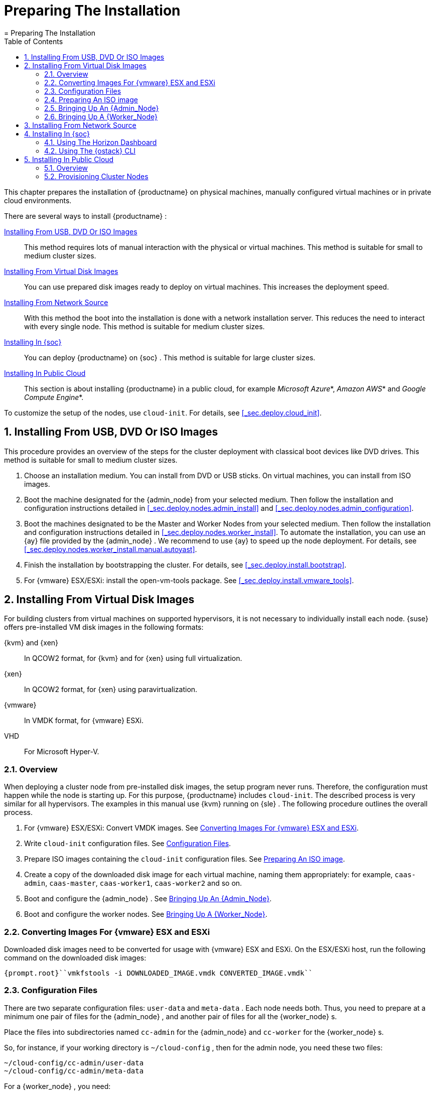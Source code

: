 [[_cha.deployment.preparation]]
= Preparing The Installation
:doctype: book
:sectnums:
:toc: left
:icons: font
:experimental:
:sourcedir: .
:imagesdir: ./images
= Preparing The Installation
:doctype: book
:sectnums:
:toc: left
:icons: font
:experimental:
:imagesdir: ./images


This chapter prepares the installation of {productname}
on physical machines, manually configured virtual machines or in private cloud environments. 

There are several ways to install {productname}
: 

<<_sec.deploy.preparation.dvd>>::
This method requires lots of manual interaction with the physical or virtual machines.
This method is suitable for small to medium cluster sizes. 

<<_sec.deploy.preparation.disk_images>>::
You can use prepared disk images ready to deploy on virtual machines.
This increases the deployment speed. 

<<_sec.deploy.preparation.pxe>>::
With this method the boot into the installation is done with a network installation server.
This reduces the need to interact with every single node.
This method is suitable for medium cluster sizes. 

<<_sec.deploy.preparation.openstack>>::
You can deploy {productname}
on {soc}
.
This method is suitable for large cluster sizes. 

<<_sec.deploy.preparation.public_cloud>>::
This section is about installing {productname}
in a public cloud, for example __Microsoft Azure__*, __Amazon AWS__* and __Google Compute
Engine__*. 


To customize the setup of the nodes, use [command]``cloud-init``.
For details, see <<_sec.deploy.cloud_init>>. 

[[_sec.deploy.preparation.dvd]]
== Installing From USB, DVD Or ISO Images


This procedure provides an overview of the steps for the cluster deployment with classical boot devices like DVD drives.
This method is suitable for small to medium cluster sizes. 


. Choose an installation medium. You can install from DVD or USB sticks. On virtual machines, you can install from ISO images. 
. Boot the machine designated for the {admin_node} from your selected medium. Then follow the installation and configuration instructions detailed in <<_sec.deploy.nodes.admin_install>> and <<_sec.deploy.nodes.admin_configuration>>. 
. Boot the machines designated to be the Master and Worker Nodes from your selected medium. Then follow the installation and configuration instructions detailed in <<_sec.deploy.nodes.worker_install>>. To automate the installation, you can use an {ay} file provided by the {admin_node} . We recommend to use {ay} to speed up the node deployment. For details, see <<_sec.deploy.nodes.worker_install.manual.autoyast>>. 
. Finish the installation by bootstrapping the cluster. For details, see <<_sec.deploy.install.bootstrap>>. 
. For {vmware} ESX/ESXi: install the [package]#open-vm-tools# package. See <<_sec.deploy.install.vmware_tools>>. 


[[_sec.deploy.preparation.disk_images]]
== Installing From Virtual Disk Images


For building clusters from virtual machines on supported hypervisors, it is not necessary to individually install each node. {suse}
offers pre-installed VM disk images in the following formats: 

{kvm} and {xen}::
In QCOW2 format, for {kvm}
and for {xen}
using full virtualization. 

{xen}::
In QCOW2 format, for {xen}
using paravirtualization. 

{vmware}::
In VMDK format, for {vmware}
ESXi. 
 VHD::
For Microsoft Hyper-V.


[[_sec.deploy.preparation.disk_images.overview]]
=== Overview


When deploying a cluster node from pre-installed disk images, the setup program never runs.
Therefore, the configuration must happen while the node is starting up.
For this purpose, {productname}
includes [command]``cloud-init``.
The described process is very similar for all hypervisors.
The examples in this manual use {kvm}
 running on {sle}
.
The following procedure outlines the overall process. 


. For {vmware} ESX/ESXi: Convert VMDK images. See <<_sec.deploy.preparation.disk_images.vmware>>. 
. Write [command]``cloud-init`` configuration files. See <<_sec.deploy.preparation.disk_images.configuration>>. 
. Prepare ISO images containing the [command]``cloud-init`` configuration files. See <<_sec.deploy.preparation.disk_images.iso_image>>. 
. Create a copy of the downloaded disk image for each virtual machine, naming them appropriately: for example, ``caas-admin``, ``caas-master``, ``caas-worker1``, `caas-worker2` and so on. 
. Boot and configure the {admin_node} . See <<_sec.deploy.preparation.qcow2.admin>>. 
. Boot and configure the worker nodes. See <<_sec.deploy.preparation.disk_images.worker>>. 


[[_sec.deploy.preparation.disk_images.vmware]]
=== Converting Images For {vmware} ESX and ESXi


Downloaded disk images need to be converted for usage with {vmware}
ESX and ESXi.
On the ESX/ESXi host, run the following command on the downloaded disk images: 

----
{prompt.root}``vmkfstools -i DOWNLOADED_IMAGE.vmdk CONVERTED_IMAGE.vmdk`` 
----

[[_sec.deploy.preparation.disk_images.configuration]]
=== Configuration Files


There are two separate configuration files: [path]``user-data``
 and [path]``meta-data``
.
Each node needs both.
Thus, you need to prepare at a minimum one pair of files for the {admin_node}
, and another pair of files for all the {worker_node}
s. 

Place the files into subdirectories named [path]``cc-admin``
 for the {admin_node}
 and [path]``cc-worker``
 for the {worker_node}
s. 

So, for instance, if your working directory is [path]``~/cloud-config``
, then for the admin node, you need these two files: 

----
~/cloud-config/cc-admin/user-data
~/cloud-config/cc-admin/meta-data
----


For a {worker_node}
, you need: 

----
~/cloud-config/cc-worker/user-data
~/cloud-config/cc-worker/meta-data
----


The same [path]``meta-data``
 file can be used for both node types.
Here is an sample [path]``meta-data``
 file: 

----
#cloud-config
instance-id:`iid-CAAS01`network-interfaces: |
   auto`eth0`iface`eth0`inet dhcp
----


The [path]``user-data``
 file contains settings such as time servers, the {rootuser}
 password, and the node type. 

Here is an example [path]``cc-admin/user-data``
 file for an {admin_node}
: 

----
#cloud-config
debug: True
disable_root: False
ssh_deletekeys: False
ssh_pwauth: True
chpasswd:
   list: |
     root:`MY_PASSWORD`expire: False
ntp:
   servers:
     -`ntp1.example.com`-`ntp2.example.com`runcmd:
   - /usr/bin/systemctl enable --now ntpd
suse_caasp:
  role:`admin`
----


Here is an example [path]``cc-worker/user-data``
  for a {worker_node}
.
Rather than providing the {rootuser}
 password in clear text, you can use a hash instead; this example is hashed with SHA-256. 

----
#cloud-config
debug: True
disable_root: False
ssh_deletekeys: False
ssh_pwauth: True
chpasswd:
   list: |
   root:`$5$eriogqzq$Dg7PxHsKGzziuEGkZgkLvacjuEFeljJ.rLf.hZqKQLA`expire: False
suse_caasp:
    role:`cluster`admin_node:`caas-admin.example.com`
----


For more informatin, also refer to <<_sec.deploy.cloud_init>>. 

[[_sec.deploy.preparation.disk_images.iso_image]]
=== Preparing An ISO image


First, edit the configuration files as described in <<_sec.deploy.preparation.disk_images.configuration>>.
Then create an ISO image with the volume label `cidata` containing only the subdirectory for that node type. 

On {sle}
12 or {opensuse}
Leap 42, use [command]``genisoimage`` to do this.
On {sle}
 or {opensuse}
 Leap 15, use [command]``mkisofs``.
The parameters are the same for both commands. 

For example, to create the ISO image for an admin node on a computer running {opensuse}
Leap 42: 

----
{prompt.user}``sudo genisoimage -output cc-admin.iso -volid cidata -joliet -rock cc-admin`` 
----


To create the ISO image for a worker node on a computer running {opensuse}
15, substituting the name of the folder containing the configuration files for a {worker_node}
and titling the volume ``cc-worker``: 

----
{prompt.user}``sudo mkisofs -output cc-worker.iso -volid cidata -joliet -rock cc-worker`` 
----

[[_sec.deploy.preparation.qcow2.admin]]
=== Bringing Up An {Admin_Node}


. Create a new VM for the {admin_node} . 
. Attach a copy of the downloaded disk image as its main hard disk. 
. Attach the [path]``cc-admin.iso`` image as a virtual DVD unit. For details about preparing the image, see <<_sec.deploy.preparation.disk_images.iso_image>>
. Start the VM. 
. Configure the new {admin_node} as in step <<_sec.deploy.nodes.admin_configuration>>. 


[[_sec.deploy.preparation.disk_images.worker]]
=== Bringing Up A {Worker_Node}


Then, repeat the following steps for each {worker_node}
: 


. Create a new VM for the {worker_node} . 
. Attach a copy of the downloaded disk image as its main hard disk. 
. Attach the [path]``cc-worker.iso`` disk image as a virtual DVD unit. For details about preparing the image, see <<_sec.deploy.preparation.disk_images.iso_image>>. The ISO image can be reused for multiple {worker_node} s. 
. Start the VM. 


Once you have brought up as many {worker_node}
s as you need, proceed to bootstap the cluster using the {dashboard}
dashboard. 

[[_sec.deploy.preparation.pxe]]
== Installing From Network Source


This procedure provides an overview of the steps for the cluster deployment from an network installation server.
A PXE environment sis used to provide the nodes with the data required for installation. 


. Install an installation server that provides a DHCP, PXE and TFTP service. Additionally, you can provide the installation data on an HTTP or FTP server. For details, refer to the {sle} 12 Deployment Guide: https://www.suse.com/documentation/sles-12/singlehtml/book_sle_deployment/book_sle_deployment.html#cha.deployment.prep_boot. 
+ 
You can directly use the [path]``initrd``
and [path]``linux``
files from your installation media, or install the package [package]#tftpboot-installation-CAASP-3.0#
onto your TFTP server.
The package provides the required [path]``initrd``
and [path]``linux``
files in the [path]``/srv/tftpboot/``
directory.
You will need to modify the paths used in the {sle}
12 Deployment Guide to correctly point to the files provided by the package. 
. PXE boot the machine designated for the {admin_node} . Then follow the installation and configuration instructions detailed in <<_sec.deploy.nodes.admin_install>> and <<_sec.deploy.nodes.admin_configuration>>. 
. Pxe boot the machines designated to be the Master and Worker Nodes. Then follow the installation and configuration instructions detailed in <<_sec.deploy.nodes.worker_install>>. To automate the installation, you can use an {ay} file provided by the {admin_node} . For details, see <<_sec.deploy.nodes.worker_install.manual.autoyast>>. 
. Finish the installation by bootstrapping the cluster. For details, see <<_sec.deploy.install.bootstrap>>. 
. For {vmware} ESX/ESXi: install the [package]#open-vm-tools# package. See <<_sec.deploy.install.vmware_tools>>. 


[[_sec.deploy.preparation.openstack]]
== Installing In {soc}


You can deploy a {productname}
on {soc}
using {ostack}
.
You will need a {productname}
machine image and {ostack}
Heat templates.
Once you have created a stack, you will continue with the {productname}
setup. 

.{productname}Machine Image For {soc}
[NOTE]
====
Download the latest {productname}
for {ostack}
image from https://download.suse.com (for example, [path]``SUSE-CaaS-Platform-3.0-OpenStack-Cloud.x86_64-1.0.0-GM.qcow2``
). 
====

.{ostack}Heat Templates Repository 
[NOTE]
====
{productname}
Heat templates are available from https://github.com/SUSE/caasp-openstack-heat-templates[GitHub]. 
====

[[_sec.deploy.preparation.openstack.horizon]]
=== Using The Horizon Dashboard


. Go to menu:Project → Compute → Images[] and click on menu:Create Image[] . 
+ 
Give your image a name (for example: ``CaaSP-3``); you will need to use this later to find the image. 
. Go to menu:Project → Orchestration[] and click on menu:Stacks[] . 
+


image::horizon_stacks.png[scaledwidth=100%]
. Click on menu:Launch Stack[] and provide the stack templates. Either upload the files, provide the URL to the raw files directly (only applies to stack template), or copy and paste the contents into the menu:Direct Input[] fields. 
+
.Replace The Default `root_password`
WARNING: Do not use the [path]``caasp-environment.yaml``
 directly from the GitHub repository. 

You must make sure to replace the value for `root_password` with a secure password.
This will become the password for the {rootuser}
 account on all nodes in the stack. 
+


+


image::horizon_launch_stack.png[scaledwidth=100%]
. Click menu:Next[] . 
. Now you need to define more information about the stack. 
+

`Stack Name`:::
Give your stack a name 

`Password`:::
Your {soc}
password 

`Image`:::
Select the image your machines will be created from 

`root_password`:::
Set the root password for your cluster machines 

``admin``/master/worker_flavor:::
Select the machine flavor for your nodes 

`worker_count`:::
Number of worker nodes to be launched 

`external_net`:::
Select an external network that your cluster will be reachable from 

`internal_net_cidr`:::
The internal network range to be used inside the cluster 

`dns_nameserver`:::
Internal name server for the cluster 

+


image::horizon_stack_options.png[scaledwidth=100%]
. Click menu:Launch[] . 
. After the cluster has been started and the cluster overview shows menu:Create Complete[] , you need to find the external IP address for the admin node of your cluster (here: ``192.168.1.72``). Now visit that IP address in your browser. You should see the {dashboard} login page and can continue with <<_sec.deploy.nodes.admin_configuration>>. 
+


image::horizon_stack_resources.png[scaledwidth=100%]


[[_sec.deploy.preparation.openstack.cli]]
=== Using The {ostack} CLI

[NOTE]
====
You need to have access to the {ostack}
command-line tools.
You can either access those via `ssh` on your {soc}
 admin server or https://docs.openstack.org/newton/user-guide/common/cli-install-openstack-command-line-clients.html[
     install a local openstack client]. 

To use the local client, you need to access menu:Project → Compute → Access & Security[]
 in the Horizon Dashboard and click on the menu:Download OpenStack RC File v3[]
. 

The downloaded file is a script that you then need to load using the [command]``source`` command.
The script will ask you for your {soc}
 password. 

----
{prompt.user}``source container-openrc.sh`` 
----
====


. Upload the container image to {ostack} Glance (Image service). This example uses the name `CaaSP-3` as the name of the image that is created in {soc} . 
+

----
{prompt.user}``openstack image create --public --disk-format qcow2 \
--container-format bare \
--file SUSE-CaaS-Platform-3.0-OpenStack-Cloud.x86_64-1.0.0-GM.qcow2 \
CaaSP-3`` 
----
. {empty}
+
.Replace The Default `root_password`
WARNING: Do not use the [path]``caasp-environment.yaml``
 directly from the GitHub repository. 

You must make sure to replace the value for `root_password` with a secure password.
This will become the password for the {rootuser}
 account on all nodes in the stack. 
+


+
Download the [path]``caasp-stack.yaml``
and [path]``caasp-environment.yaml``
Heat templates to your workstation and then run the [command]``openstack stack create`` command. 
+

----
{prompt.user}``openstack stack create \
-t caasp-stack.yaml \
-e caasp-environment.yaml \
--parameter image=CaaSP-3 caasp3-stack`` 
----
. Find out which (external) IP address was assigned to the admin node of your {productname} cluster (here: ``192.168.1.51``). 
+

----
{prompt.user}``openstack server list --name "admin" | awk 'FNR > 3 {print $4 $5 $9}'`` caasp3-stack-admin|192.168.1.51
----
. Visit the external IP address in your browser. You should see the {dashboard} login page and can continue with <<_sec.deploy.nodes.admin_configuration>>. 


[[_sec.deploy.preparation.public_cloud]]
== Installing In Public Cloud

[[_sec.deploy.preparation.public_cloud.overview]]
=== Overview


The {productname}
images published by {suse}
in selected Public Cloud environments are provided as `Bring Your Own Subscription
    (BYOS)` images. {productname}
 instances need to be registered with the {scc}
 in order to receive bugfix and security updates.
Images labeled with the `cluster` designation in the name are not intended to be started directly; they are deployed by the Administrative node.
Administrative node images contain the `admin` designation in the image name. 

The following procedure outlines the deployment process: 


. Read the special system requirements for public cloud installations in <<_sec.deploy.requirements.public_cloud>>. 
. Provision the cluster nodes. For details, see <<_sec.deploy.preparation.public_cloud.provisioning>>. 
. Deploy the admin node with [command]``caasp-admin-setup``. For details, see <<_sec.deploy.nodes.admin_install_cli>>. 
. Finish bootstrapping your cluster. The provisioned worker nodes are ready to be consumed into the cluster. For details, see <<_sec.deploy.install.bootstrap>>. 


[[_sec.deploy.preparation.public_cloud.provisioning]]
=== Provisioning Cluster Nodes

[[_sec.deploy.preparation.public_cloud.provisioning.aws]]
==== Amazon Web Services EC2


You may select from one of the predefined instance types, hand selected for general container workloads, or choose menu:Other types...[]
 and enter any menu:instance type[]
, as defined at https://aws.amazon.com/ec2/instance-types/[
     https://aws.amazon.com/ec2/instance-types/]

Two configuration options are required in EC2: 

Subnet ID::
The `subnet` within which cluster nodes will be attached to the network, in the form ``subnet-xxxxxxxx``. 

Security Group ID::
The `security group` defining network access rules for the cluster nodes, in the form ``sg-xxxxxxxx``. 


The defaults used for those two options are preset to the subnet ID of the administration host and the security group ID that was automatically created by [command]``caasp-admin-setup``.
You may choose to place the cluster nodes in a different subnet and you can also use a custom security group, but please bear in mind that traffic must be allowed between the individual cluster nodes and also between the admininstration node and the cluster nodes. 

See the https://aws.amazon.com/documentation/vpc/[
     Amazon Virtual Private Cloud Documentation]for more information. 

[[_sec.deploy.preparation.public_cloud.provisioning.azure]]
==== Microsoft Azure


You need to configure credentials for access to the Azure framework so instances can be created, as well as parameters for the cluster node instances themselves.
The credentials refer to authentication via a service principal.
See https://docs.microsoft.com/en-us/azure/azure-resource-manager/resource-group-create-service-principal-portal[
     https://docs.microsoft.com/en-us/azure/azure-resource-manager/resource-group-create-service-principal-portal] for more information on how you can create a service principal. 

Subscription ID::
The subscription ID of your Azure account. 

Tenant ID::
The tenant ID of your service principal, also known as the Active Directory ID. 

Application ID::
The application ID of your service principal. 

Client Secret::
The key value or password of your service principal. 


Below the menu:Service Principal Authentication[]
 box you will find the menu:Instance Type[]
 configuration.
You may select from one of the predefined instance types, hand selected for general container workloads, or choose menu:Other types...[]
 and enter any ``size``, as defined at https://docs.microsoft.com/en-us/azure/virtual-machines/linux/sizes/[
     https://docs.microsoft.com/en-us/azure/virtual-machines/linux/sizes/]Set the menu:Cluster size[]
 using the slider. 

The parameters in menu:Resource Scopes[]
 define attributes of the cluster instances, as required for Azure Resource Manager: 

Resource Group::
The Resource Group in which all cluster nodes will be created. 

Storage Account::
The Storage Account that will be used for storing the cluster node OS disks.
See https://docs.microsoft.com/en-us/azure/storage/common/storage-create-storage-account[
https://docs.microsoft.com/en-us/azure/storage/common/storage-create-storage-account]for more information about Azure Storage Accounts. 

Network::
The virtual network the cluster nodes will be connected to. 

Subnet::
A subnet in the previously defined virtual network.
See https://docs.microsoft.com/en-us/azure/virtual-network/[
https://docs.microsoft.com/en-us/azure/virtual-network/] for more information about Azure Virtual Networks. 


[[_sec.deploy.preparation.public_cloud.provisioning.google]]
==== Google Compute Engine


You may select from one of the predefined instance types, hand selected for general container workloads, or choose menu:Other types...[]
 and enter any ``machine type``, as defined at https://cloud.google.com/compute/docs/machine-types[
     https://cloud.google.com/compute/docs/machine-types]

Two configuration options are required in GCE: 

Network::
The name of the virtual network the cluster nodes will run within. 

Subnet::
If you created a custom network, you must specify the name of the subnet within which the cluster nodes will run. 


See the https://cloud.google.com/vpc/docs/vpc[ GCE
     Network Documentation] for more information. 